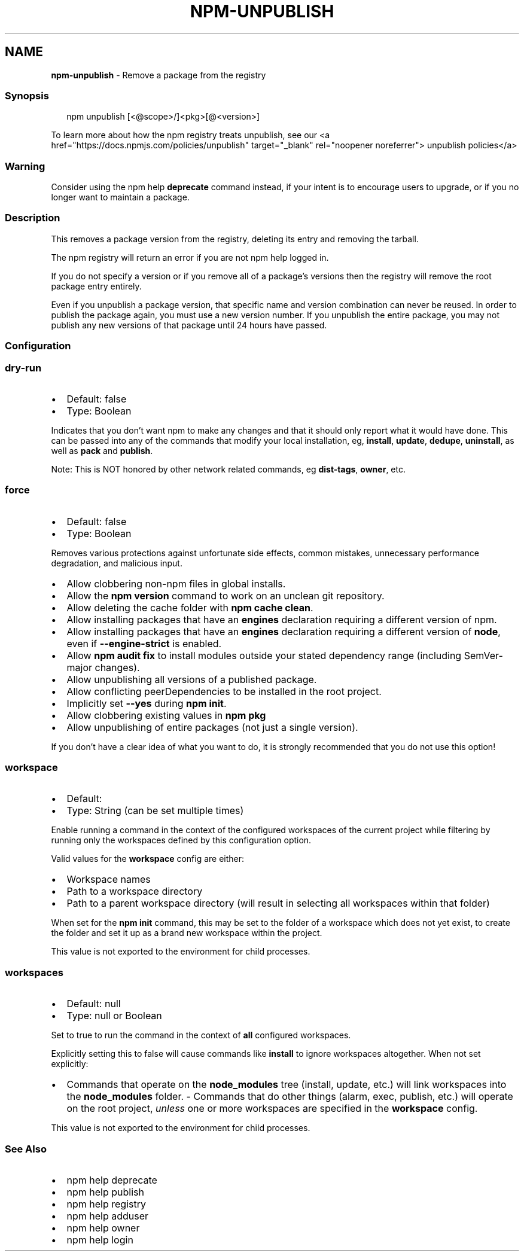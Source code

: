 .TH "NPM\-UNPUBLISH" "1" "March 2022" "" ""
.SH "NAME"
\fBnpm-unpublish\fR \- Remove a package from the registry
.SS Synopsis
.P
.RS 2
.nf
npm unpublish [<@scope>/]<pkg>[@<version>]
.fi
.RE
.P
To learn more about how the npm registry treats unpublish, see our <a
href="https://docs\.npmjs\.com/policies/unpublish" target="_blank"
rel="noopener noreferrer"> unpublish policies</a>
.SS Warning
.P
Consider using the npm help \fBdeprecate\fP command instead,
if your intent is to encourage users to upgrade, or if you no longer
want to maintain a package\.
.SS Description
.P
This removes a package version from the registry, deleting its entry and
removing the tarball\.
.P
The npm registry will return an error if you are not npm help logged
in\.
.P
If you do not specify a version or if you remove all of a package's
versions then the registry will remove the root package entry entirely\.
.P
Even if you unpublish a package version, that specific name and version
combination can never be reused\. In order to publish the package again,
you must use a new version number\. If you unpublish the entire package,
you may not publish any new versions of that package until 24 hours have
passed\.
.SS Configuration
.SS \fBdry\-run\fP
.RS 0
.IP \(bu 2
Default: false
.IP \(bu 2
Type: Boolean

.RE
.P
Indicates that you don't want npm to make any changes and that it should
only report what it would have done\. This can be passed into any of the
commands that modify your local installation, eg, \fBinstall\fP, \fBupdate\fP,
\fBdedupe\fP, \fBuninstall\fP, as well as \fBpack\fP and \fBpublish\fP\|\.
.P
Note: This is NOT honored by other network related commands, eg \fBdist\-tags\fP,
\fBowner\fP, etc\.
.SS \fBforce\fP
.RS 0
.IP \(bu 2
Default: false
.IP \(bu 2
Type: Boolean

.RE
.P
Removes various protections against unfortunate side effects, common
mistakes, unnecessary performance degradation, and malicious input\.
.RS 0
.IP \(bu 2
Allow clobbering non\-npm files in global installs\.
.IP \(bu 2
Allow the \fBnpm version\fP command to work on an unclean git repository\.
.IP \(bu 2
Allow deleting the cache folder with \fBnpm cache clean\fP\|\.
.IP \(bu 2
Allow installing packages that have an \fBengines\fP declaration requiring a
different version of npm\.
.IP \(bu 2
Allow installing packages that have an \fBengines\fP declaration requiring a
different version of \fBnode\fP, even if \fB\-\-engine\-strict\fP is enabled\.
.IP \(bu 2
Allow \fBnpm audit fix\fP to install modules outside your stated dependency
range (including SemVer\-major changes)\.
.IP \(bu 2
Allow unpublishing all versions of a published package\.
.IP \(bu 2
Allow conflicting peerDependencies to be installed in the root project\.
.IP \(bu 2
Implicitly set \fB\-\-yes\fP during \fBnpm init\fP\|\.
.IP \(bu 2
Allow clobbering existing values in \fBnpm pkg\fP
.IP \(bu 2
Allow unpublishing of entire packages (not just a single version)\.

.RE
.P
If you don't have a clear idea of what you want to do, it is strongly
recommended that you do not use this option!
.SS \fBworkspace\fP
.RS 0
.IP \(bu 2
Default:
.IP \(bu 2
Type: String (can be set multiple times)

.RE
.P
Enable running a command in the context of the configured workspaces of the
current project while filtering by running only the workspaces defined by
this configuration option\.
.P
Valid values for the \fBworkspace\fP config are either:
.RS 0
.IP \(bu 2
Workspace names
.IP \(bu 2
Path to a workspace directory
.IP \(bu 2
Path to a parent workspace directory (will result in selecting all
workspaces within that folder)

.RE
.P
When set for the \fBnpm init\fP command, this may be set to the folder of a
workspace which does not yet exist, to create the folder and set it up as a
brand new workspace within the project\.
.P
This value is not exported to the environment for child processes\.
.SS \fBworkspaces\fP
.RS 0
.IP \(bu 2
Default: null
.IP \(bu 2
Type: null or Boolean

.RE
.P
Set to true to run the command in the context of \fBall\fR configured
workspaces\.
.P
Explicitly setting this to false will cause commands like \fBinstall\fP to
ignore workspaces altogether\. When not set explicitly:
.RS 0
.IP \(bu 2
Commands that operate on the \fBnode_modules\fP tree (install, update, etc\.)
will link workspaces into the \fBnode_modules\fP folder\. \- Commands that do
other things (alarm, exec, publish, etc\.) will operate on the root project,
\fIunless\fR one or more workspaces are specified in the \fBworkspace\fP config\.

.RE
.P
This value is not exported to the environment for child processes\.
.SS See Also
.RS 0
.IP \(bu 2
npm help deprecate
.IP \(bu 2
npm help publish
.IP \(bu 2
npm help registry
.IP \(bu 2
npm help adduser
.IP \(bu 2
npm help owner
.IP \(bu 2
npm help login

.RE
